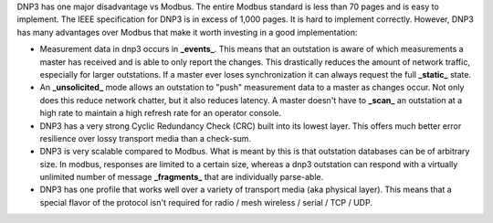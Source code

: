 DNP3 has one major disadvantage vs Modbus. The entire Modbus standard is less than 70 pages and is easy to implement. The IEEE specification for DNP3 is in excess of 1,000 pages. It is hard to implement correctly. However, DNP3 has many advantages over Modbus that make it worth investing in a good implementation:

* Measurement data in dnp3 occurs in **_events_**. This means that an outstation is aware of which measurements a master has received and is able to only report the changes. This drastically reduces the amount of network traffic, especially for larger outstations. If a master ever loses synchronization it can always request the full **_static_** state.
* An **_unsolicited_** mode allows an outstation to "push" measurement data to a master as changes occur. Not only does this reduce network chatter, but it also reduces latency. A master doesn't have to **_scan_** an outstation at a high rate to maintain a high refresh rate for an operator console.
* DNP3 has a very strong Cyclic Redundancy Check (CRC) built into its lowest layer. This offers much better error resilience over lossy transport media than a check-sum.
* DNP3 is very scalable compared to Modbus. What is meant by this is that outstation databases can be of arbitrary size. In modbus, responses are limited to a certain size, whereas a dnp3 outstation can respond with a virtually unlimited number of message **_fragments_** that are individually parse-able.
* DNP3 has one profile that works well over a variety of transport media (aka physical layer). This means that a special flavor of the protocol isn't required for radio / mesh wireless / serial / TCP / UDP.